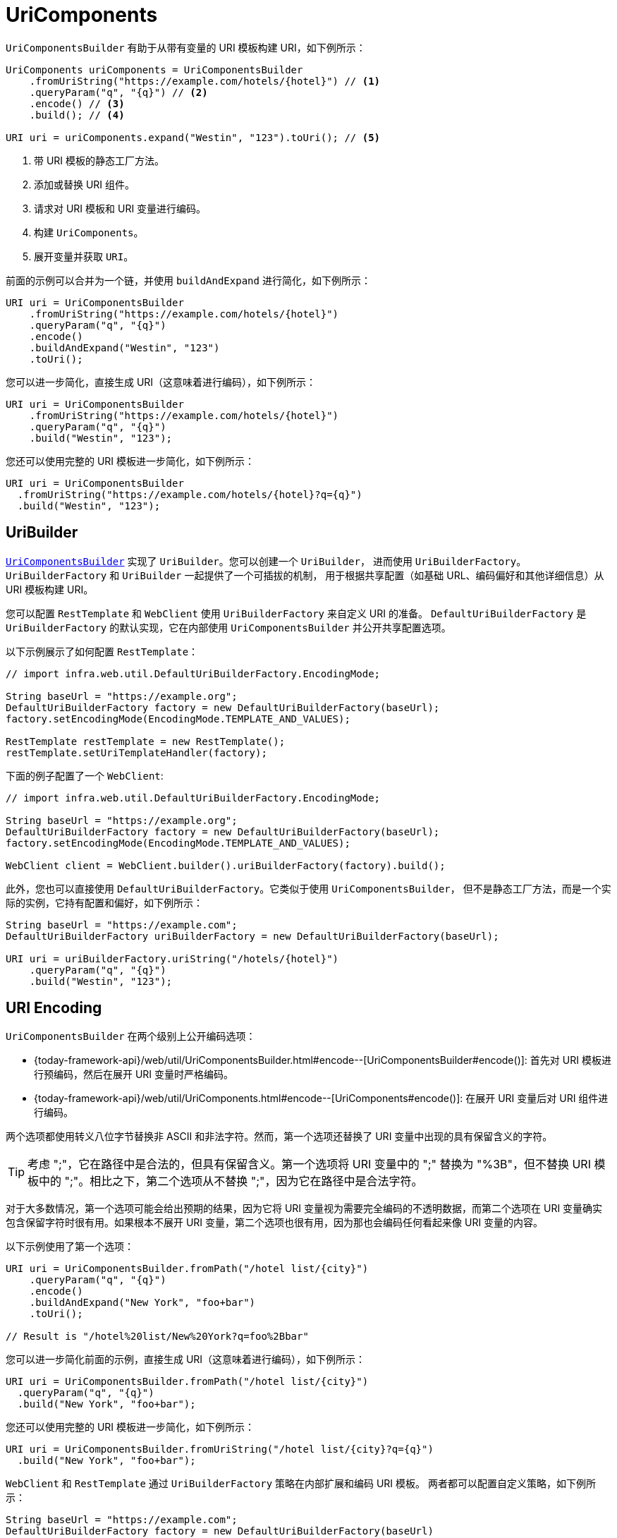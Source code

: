 [[uricomponents]]
= UriComponents

`UriComponentsBuilder` 有助于从带有变量的 URI 模板构建 URI，如下例所示：

[source,java,indent=0,subs="verbatim,quotes",role="primary"]
----
UriComponents uriComponents = UriComponentsBuilder
    .fromUriString("https://example.com/hotels/{hotel}") // <1>
    .queryParam("q", "{q}") // <2>
    .encode() // <3>
    .build(); // <4>

URI uri = uriComponents.expand("Westin", "123").toUri(); // <5>
----
<1> 带 URI 模板的静态工厂方法。
<2> 添加或替换 URI 组件。
<3> 请求对 URI 模板和 URI 变量进行编码。
<4> 构建 `UriComponents`。
<5> 展开变量并获取 `URI`。

前面的示例可以合并为一个链，并使用 `buildAndExpand` 进行简化，如下例所示：

[source,java,indent=0,subs="verbatim,quotes",role="primary"]
----
URI uri = UriComponentsBuilder
    .fromUriString("https://example.com/hotels/{hotel}")
    .queryParam("q", "{q}")
    .encode()
    .buildAndExpand("Westin", "123")
    .toUri();
----

您可以进一步简化，直接生成 URI（这意味着进行编码），如下例所示：

[source,java,indent=0,subs="verbatim,quotes",role="primary"]
----
URI uri = UriComponentsBuilder
    .fromUriString("https://example.com/hotels/{hotel}")
    .queryParam("q", "{q}")
    .build("Westin", "123");
----

您还可以使用完整的 URI 模板进一步简化，如下例所示：

[source,java,indent=0,subs="verbatim,quotes",role="primary"]
----
URI uri = UriComponentsBuilder
  .fromUriString("https://example.com/hotels/{hotel}?q={q}")
  .build("Westin", "123");
----

[[uribuilder]]
== UriBuilder

<<web-uricomponents, `UriComponentsBuilder`>> 实现了 `UriBuilder`。您可以创建一个 `UriBuilder`，
进而使用 `UriBuilderFactory`。`UriBuilderFactory` 和 `UriBuilder` 一起提供了一个可插拔的机制，
用于根据共享配置（如基础 URL、编码偏好和其他详细信息）从 URI 模板构建 URI。

您可以配置 `RestTemplate` 和 `WebClient` 使用 `UriBuilderFactory` 来自定义 URI 的准备。
`DefaultUriBuilderFactory` 是 `UriBuilderFactory` 的默认实现，它在内部使用 `UriComponentsBuilder` 并公开共享配置选项。

以下示例展示了如何配置 `RestTemplate`：

[source,java,indent=0,subs="verbatim,quotes",role="primary"]
----
// import infra.web.util.DefaultUriBuilderFactory.EncodingMode;

String baseUrl = "https://example.org";
DefaultUriBuilderFactory factory = new DefaultUriBuilderFactory(baseUrl);
factory.setEncodingMode(EncodingMode.TEMPLATE_AND_VALUES);

RestTemplate restTemplate = new RestTemplate();
restTemplate.setUriTemplateHandler(factory);
----

下面的例子配置了一个 `WebClient`:

[source,java,indent=0,subs="verbatim,quotes",role="primary"]
----
// import infra.web.util.DefaultUriBuilderFactory.EncodingMode;

String baseUrl = "https://example.org";
DefaultUriBuilderFactory factory = new DefaultUriBuilderFactory(baseUrl);
factory.setEncodingMode(EncodingMode.TEMPLATE_AND_VALUES);

WebClient client = WebClient.builder().uriBuilderFactory(factory).build();
----

此外，您也可以直接使用 `DefaultUriBuilderFactory`。它类似于使用 `UriComponentsBuilder`，
但不是静态工厂方法，而是一个实际的实例，它持有配置和偏好，如下例所示：

[source,java,indent=0,subs="verbatim,quotes",role="primary"]
----
String baseUrl = "https://example.com";
DefaultUriBuilderFactory uriBuilderFactory = new DefaultUriBuilderFactory(baseUrl);

URI uri = uriBuilderFactory.uriString("/hotels/{hotel}")
    .queryParam("q", "{q}")
    .build("Westin", "123");
----


[[uri-encoding]]
== URI Encoding


`UriComponentsBuilder` 在两个级别上公开编码选项：

* {today-framework-api}/web/util/UriComponentsBuilder.html#encode--[UriComponentsBuilder#encode()]:
首先对 URI 模板进行预编码，然后在展开 URI 变量时严格编码。
* {today-framework-api}/web/util/UriComponents.html#encode--[UriComponents#encode()]:
在展开 URI 变量后对 URI 组件进行编码。

两个选项都使用转义八位字节替换非 ASCII 和非法字符。然而，第一个选项还替换了 URI 变量中出现的具有保留含义的字符。

TIP: 考虑 ";"，它在路径中是合法的，但具有保留含义。第一个选项将 URI 变量中的 ";" 替换为 "%3B"，但不替换
URI 模板中的 ";"。相比之下，第二个选项从不替换 ";"，因为它在路径中是合法字符。

对于大多数情况，第一个选项可能会给出预期的结果，因为它将 URI 变量视为需要完全编码的不透明数据，而第二个选项在 URI
变量确实包含保留字符时很有用。如果根本不展开 URI 变量，第二个选项也很有用，因为那也会编码任何看起来像 URI 变量的内容。

以下示例使用了第一个选项：

[source,java,indent=0,subs="verbatim,quotes",role="primary"]
----
URI uri = UriComponentsBuilder.fromPath("/hotel list/{city}")
    .queryParam("q", "{q}")
    .encode()
    .buildAndExpand("New York", "foo+bar")
    .toUri();

// Result is "/hotel%20list/New%20York?q=foo%2Bbar"
----

您可以进一步简化前面的示例，直接生成 URI（这意味着进行编码），如下例所示：

[source,java,indent=0,subs="verbatim,quotes",role="primary"]
----
URI uri = UriComponentsBuilder.fromPath("/hotel list/{city}")
  .queryParam("q", "{q}")
  .build("New York", "foo+bar");
----


您还可以使用完整的 URI 模板进一步简化，如下例所示：

[source,java,indent=0,subs="verbatim,quotes",role="primary"]
----
URI uri = UriComponentsBuilder.fromUriString("/hotel list/{city}?q={q}")
  .build("New York", "foo+bar");
----

`WebClient` 和 `RestTemplate` 通过 `UriBuilderFactory` 策略在内部扩展和编码 URI 模板。
两者都可以配置自定义策略，如下例所示：

[source,java,indent=0,subs="verbatim,quotes",role="primary"]
----
String baseUrl = "https://example.com";
DefaultUriBuilderFactory factory = new DefaultUriBuilderFactory(baseUrl)
factory.setEncodingMode(EncodingMode.TEMPLATE_AND_VALUES);

// Customize the RestTemplate..
RestTemplate restTemplate = new RestTemplate();
restTemplate.setUriTemplateHandler(factory);

// Customize the WebClient..
WebClient client = WebClient.builder().uriBuilderFactory(factory).build();
----


`DefaultUriBuilderFactory` 的实现内部使用 `UriComponentsBuilder` 来展开和编码 URI 模板。
作为一个工厂，它提供了一个地方来配置编码方法，基于以下编码模式之一：


* `TEMPLATE_AND_VALUES`：使用 `UriComponentsBuilder#encode()`，对应于前面列表中的第一个选项，预先编码 URI 模板，并在展开时严格编码 URI 变量。
* `VALUES_ONLY`：不编码 URI 模板，而是通过 `UriUtils#encodeUriVariables` 在将它们展开到模板之前，对 URI 变量应用严格编码。
* `URI_COMPONENT`：使用 `UriComponents#encode()`，对应于前面列表中的第二个选项，在 URI 变量展开后对 URI 组件值进行编码。
* `NONE`：不应用编码。
